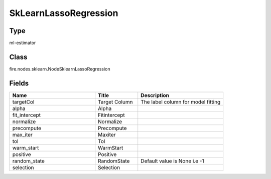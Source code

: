 SkLearnLassoRegression
=========== 



Type
--------- 

ml-estimator

Class
--------- 

fire.nodes.sklearn.NodeSklearnLassoRegression

Fields
--------- 

.. list-table::
      :widths: 10 5 10
      :header-rows: 1

      * - Name
        - Title
        - Description
      * - targetCol
        - Target Column
        - The label column for model fitting
      * - alpha
        - Alpha
        - 
      * - fit_intercept
        - Fitintercept
        - 
      * - normalize
        - Normalize
        - 
      * - precompute
        - Precompute
        - 
      * - max_iter
        - Maxiter
        - 
      * - tol
        - Tol
        - 
      * - warm_start
        - WarmStart
        - 
      * - positive
        - Positive
        - 
      * - random_state
        - RandomState
        - Default value is None i.e -1
      * - selection
        - Selection
        - 




